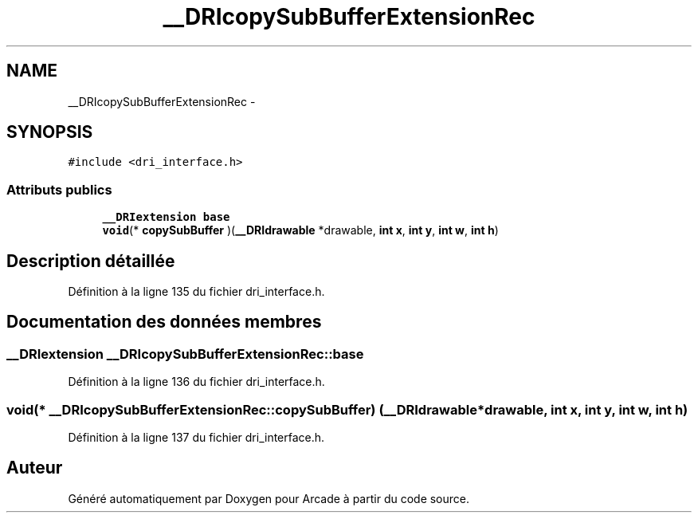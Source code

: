 .TH "__DRIcopySubBufferExtensionRec" 3 "Mercredi 30 Mars 2016" "Version 1" "Arcade" \" -*- nroff -*-
.ad l
.nh
.SH NAME
__DRIcopySubBufferExtensionRec \- 
.SH SYNOPSIS
.br
.PP
.PP
\fC#include <dri_interface\&.h>\fP
.SS "Attributs publics"

.in +1c
.ti -1c
.RI "\fB__DRIextension\fP \fBbase\fP"
.br
.ti -1c
.RI "\fBvoid\fP(* \fBcopySubBuffer\fP )(\fB__DRIdrawable\fP *drawable, \fBint\fP \fBx\fP, \fBint\fP \fBy\fP, \fBint\fP \fBw\fP, \fBint\fP \fBh\fP)"
.br
.in -1c
.SH "Description détaillée"
.PP 
Définition à la ligne 135 du fichier dri_interface\&.h\&.
.SH "Documentation des données membres"
.PP 
.SS "\fB__DRIextension\fP __DRIcopySubBufferExtensionRec::base"

.PP
Définition à la ligne 136 du fichier dri_interface\&.h\&.
.SS "\fBvoid\fP(* __DRIcopySubBufferExtensionRec::copySubBuffer) (\fB__DRIdrawable\fP *drawable, \fBint\fP \fBx\fP, \fBint\fP \fBy\fP, \fBint\fP \fBw\fP, \fBint\fP \fBh\fP)"

.PP
Définition à la ligne 137 du fichier dri_interface\&.h\&.

.SH "Auteur"
.PP 
Généré automatiquement par Doxygen pour Arcade à partir du code source\&.
